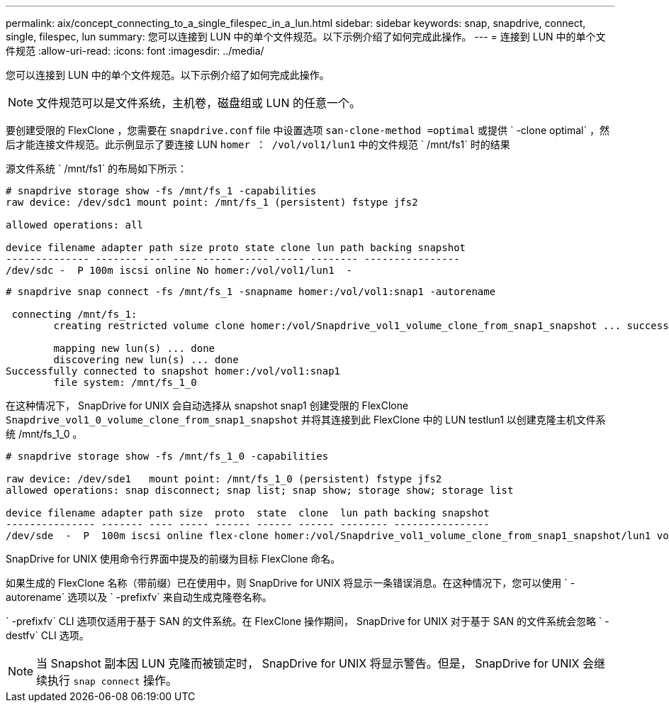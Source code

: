 ---
permalink: aix/concept_connecting_to_a_single_filespec_in_a_lun.html 
sidebar: sidebar 
keywords: snap, snapdrive, connect, single, filespec, lun 
summary: 您可以连接到 LUN 中的单个文件规范。以下示例介绍了如何完成此操作。 
---
= 连接到 LUN 中的单个文件规范
:allow-uri-read: 
:icons: font
:imagesdir: ../media/


[role="lead"]
您可以连接到 LUN 中的单个文件规范。以下示例介绍了如何完成此操作。


NOTE: 文件规范可以是文件系统，主机卷，磁盘组或 LUN 的任意一个。

要创建受限的 FlexClone ，您需要在 `snapdrive.conf` file 中设置选项 `san-clone-method =optimal` 或提供 ` -clone optimal` ，然后才能连接文件规范。此示例显示了要连接 LUN `homer ： /vol/vol1/lun1` 中的文件规范 ` /mnt/fs1` 时的结果

源文件系统 ` /mnt/fs1` 的布局如下所示：

[listing]
----
# snapdrive storage show -fs /mnt/fs_1 -capabilities
raw device: /dev/sdc1 mount point: /mnt/fs_1 (persistent) fstype jfs2

allowed operations: all

device filename adapter path size proto state clone lun path backing snapshot
-------------- ------- ---- ---- ----- ----- ----- -------- ----------------
/dev/sdc -  P 100m iscsi online No homer:/vol/vol1/lun1  -
----
[listing]
----
# snapdrive snap connect -fs /mnt/fs_1 -snapname homer:/vol/vol1:snap1 -autorename

 connecting /mnt/fs_1:
        creating restricted volume clone homer:/vol/Snapdrive_vol1_volume_clone_from_snap1_snapshot ... success

        mapping new lun(s) ... done
        discovering new lun(s) ... done
Successfully connected to snapshot homer:/vol/vol1:snap1
        file system: /mnt/fs_1_0
----
在这种情况下， SnapDrive for UNIX 会自动选择从 snapshot snap1 创建受限的 FlexClone `Snapdrive_vol1_0_volume_clone_from_snap1_snapshot` 并将其连接到此 FlexClone 中的 LUN testlun1 以创建克隆主机文件系统 /mnt/fs_1_0 。

[listing]
----
# snapdrive storage show -fs /mnt/fs_1_0 -capabilities

raw device: /dev/sde1   mount point: /mnt/fs_1_0 (persistent) fstype jfs2
allowed operations: snap disconnect; snap list; snap show; storage show; storage list

device filename adapter path size  proto  state  clone  lun path backing snapshot
--------------- ------- ---- ----- ------ ------ ------ -------- ----------------
/dev/sde  -  P  100m iscsi online flex-clone homer:/vol/Snapdrive_vol1_volume_clone_from_snap1_snapshot/lun1 vol1:snap1
----
SnapDrive for UNIX 使用命令行界面中提及的前缀为目标 FlexClone 命名。

如果生成的 FlexClone 名称（带前缀）已在使用中，则 SnapDrive for UNIX 将显示一条错误消息。在这种情况下，您可以使用 ` -autorename` 选项以及 ` -prefixfv` 来自动生成克隆卷名称。

` -prefixfv` CLI 选项仅适用于基于 SAN 的文件系统。在 FlexClone 操作期间， SnapDrive for UNIX 对于基于 SAN 的文件系统会忽略 ` -destfv` CLI 选项。


NOTE: 当 Snapshot 副本因 LUN 克隆而被锁定时， SnapDrive for UNIX 将显示警告。但是， SnapDrive for UNIX 会继续执行 `snap connect` 操作。
